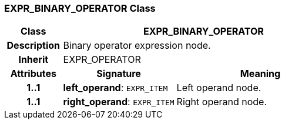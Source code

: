 === EXPR_BINARY_OPERATOR Class

[cols="^1,2,3"]
|===
h|*Class*
2+^h|*EXPR_BINARY_OPERATOR*

h|*Description*
2+a|Binary operator expression node.

h|*Inherit*
2+|EXPR_OPERATOR

h|*Attributes*
^h|*Signature*
^h|*Meaning*

h|*1..1*
|*left_operand*: `EXPR_ITEM`
a|Left operand node.

h|*1..1*
|*right_operand*: `EXPR_ITEM`
a|Right operand node.
|===
